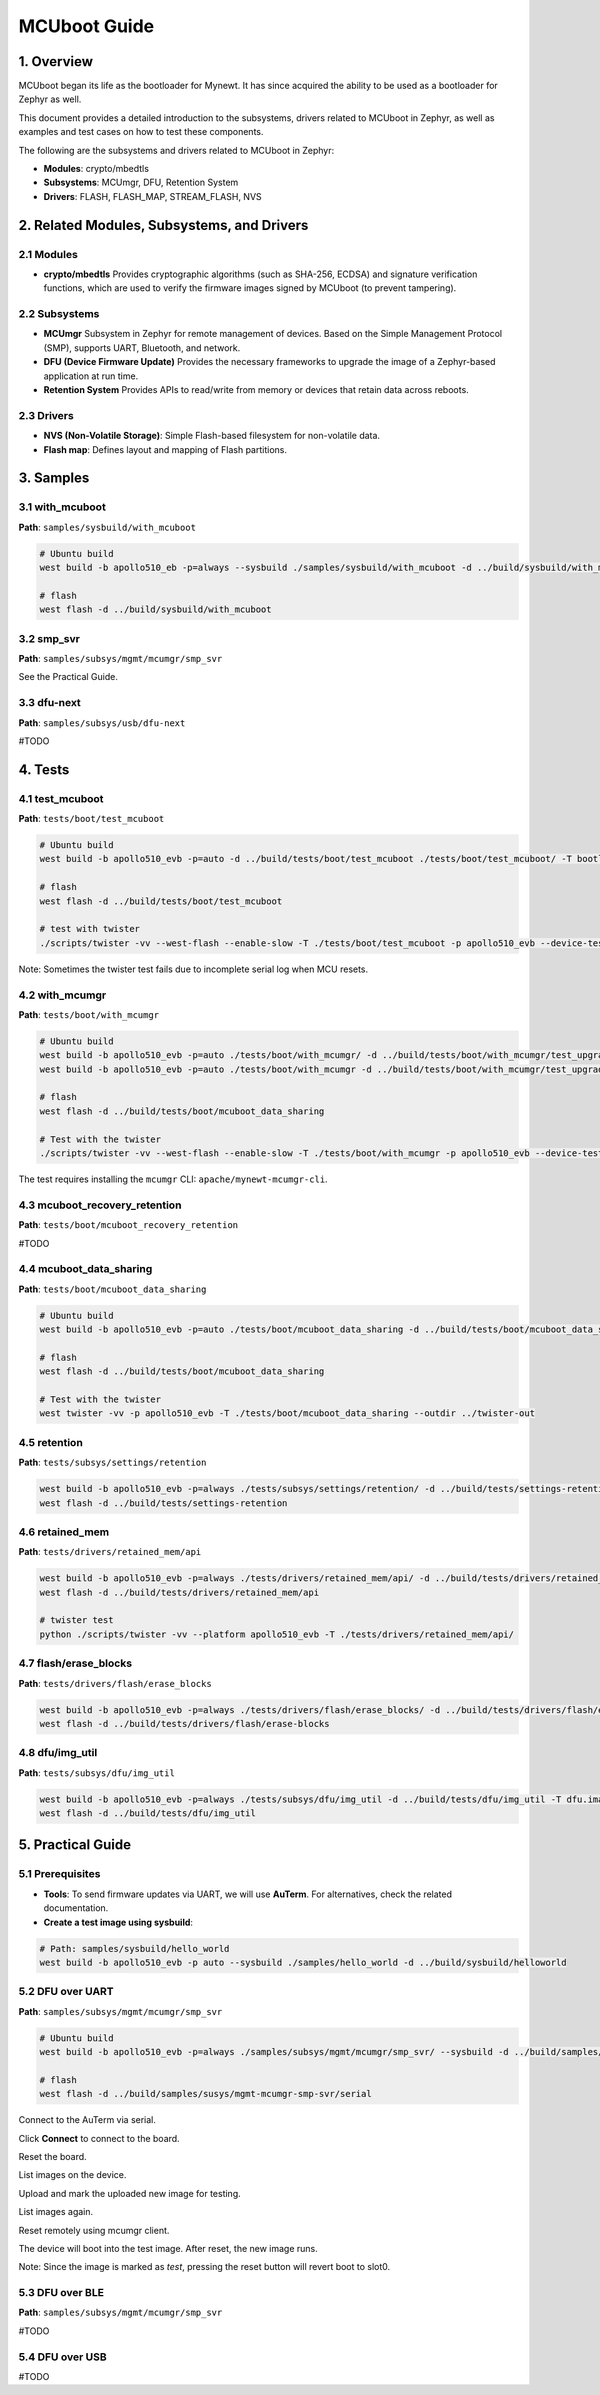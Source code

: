 .. _mcuboot_guide:

MCUboot Guide
#############

1. Overview
===========

MCUboot began its life as the bootloader for Mynewt. It has since acquired the ability to be used as a bootloader for Zephyr as well.

This document provides a detailed introduction to the subsystems, drivers related to MCUboot in Zephyr, as well as examples and test cases on how to test these components.

The following are the subsystems and drivers related to MCUboot in Zephyr:

- **Modules**: crypto/mbedtls
- **Subsystems**: MCUmgr, DFU, Retention System
- **Drivers**: FLASH, FLASH_MAP, STREAM_FLASH, NVS

.. uml::

   @startuml
   ' define component
   node "Zephyr" {
     component MCUmgr
     component DFU
     component RetentionSystem
   }
   node "MCUboot" {
     component "MCUboot" as MCUBoot
     component "Boot sharing" as BootSharing
   }
   component "Flash map" as FlashMap
   component "Flash drivers" as FlashDrivers
   component "NVS"
   ' define relation
   MCUboot--> FlashMap
   Zephyr--> FlashMap
   FlashMap --> FlashDrivers
   FlashMap --> NVS
   @enduml


2. Related Modules, Subsystems, and Drivers
===========================================

2.1 Modules
-----------

* **crypto/mbedtls**
  Provides cryptographic algorithms (such as SHA-256, ECDSA) and signature verification functions, which are used to verify the firmware images signed by MCUboot (to prevent tampering).

2.2 Subsystems
--------------

* **MCUmgr**
  Subsystem in Zephyr for remote management of devices. Based on the Simple Management Protocol (SMP), supports UART, Bluetooth, and network.

* **DFU (Device Firmware Update)**
  Provides the necessary frameworks to upgrade the image of a Zephyr-based application at run time.

* **Retention System**
  Provides APIs to read/write from memory or devices that retain data across reboots.

2.3 Drivers
-----------

* **NVS (Non-Volatile Storage)**: Simple Flash-based filesystem for non-volatile data.
* **Flash map**: Defines layout and mapping of Flash partitions.


3. Samples
==========

3.1 with_mcuboot
----------------

**Path**: ``samples/sysbuild/with_mcuboot``

.. code-block:: console

   # Ubuntu build
   west build -b apollo510_eb -p=always --sysbuild ./samples/sysbuild/with_mcuboot -d ../build/sysbuild/with_mcuboot

   # flash
   west flash -d ../build/sysbuild/with_mcuboot

3.2 smp_svr
-----------

**Path**: ``samples/subsys/mgmt/mcumgr/smp_svr``

See the Practical Guide.

3.3 dfu-next
------------

**Path**: ``samples/subsys/usb/dfu-next``

#TODO


4. Tests
========

4.1 test_mcuboot
----------------

**Path**: ``tests/boot/test_mcuboot``

.. code-block:: console

   # Ubuntu build
   west build -b apollo510_evb -p=auto -d ../build/tests/boot/test_mcuboot ./tests/boot/test_mcuboot/ -T bootloader.mcuboot

   # flash
   west flash -d ../build/tests/boot/test_mcuboot

   # test with twister
   ./scripts/twister -vv --west-flash --enable-slow -T ./tests/boot/test_mcuboot -p apollo510_evb --device-testing --device-serial /dev/ttyACM0 --outdir ../twister-out

Note: Sometimes the twister test fails due to incomplete serial log when MCU resets.

4.2 with_mcumgr
---------------

**Path**: ``tests/boot/with_mcumgr``

.. code-block:: console

   # Ubuntu build
   west build -b apollo510_evb -p=auto ./tests/boot/with_mcumgr/ -d ../build/tests/boot/with_mcumgr/test_upgrade -T boot.with_mcumgr.test_upgrade
   west build -b apollo510_evb -p=auto ./tests/boot/with_mcumgr -d ../build/tests/boot/with_mcumgr/test_upgrade -T boot.with_mcumgr.test_upgrade.swap_using_offset

   # flash
   west flash -d ../build/tests/boot/mcuboot_data_sharing

   # Test with the twister
   ./scripts/twister -vv --west-flash --enable-slow -T ./tests/boot/with_mcumgr -p apollo510_evb --device-testing --device-serial /dev/ttyACM0 --outdir ../twister-out

The test requires installing the ``mcumgr`` CLI: ``apache/mynewt-mcumgr-cli``.

4.3 mcuboot_recovery_retention
------------------------------

**Path**: ``tests/boot/mcuboot_recovery_retention``

#TODO

4.4 mcuboot_data_sharing
------------------------

**Path**: ``tests/boot/mcuboot_data_sharing``

.. code-block:: console

   # Ubuntu build
   west build -b apollo510_evb -p=auto ./tests/boot/mcuboot_data_sharing -d ../build/tests/boot/mcuboot_data_sharing -T bootloader.mcuboot.data.sharing

   # flash
   west flash -d ../build/tests/boot/mcuboot_data_sharing

   # Test with the twister
   west twister -vv -p apollo510_evb -T ./tests/boot/mcuboot_data_sharing --outdir ../twister-out

4.5 retention
-------------

**Path**: ``tests/subsys/settings/retention``

.. code-block:: console

   west build -b apollo510_evb -p=always ./tests/subsys/settings/retention/ -d ../build/tests/settings-retention
   west flash -d ../build/tests/settings-retention

4.6 retained_mem
----------------

**Path**: ``tests/drivers/retained_mem/api``

.. code-block:: console

   west build -b apollo510_evb -p=always ./tests/drivers/retained_mem/api/ -d ../build/tests/drivers/retained_mem/api
   west flash -d ../build/tests/drivers/retained_mem/api

   # twister test
   python ./scripts/twister -vv --platform apollo510_evb -T ./tests/drivers/retained_mem/api/


4.7 flash/erase_blocks
----------------------

**Path**: ``tests/drivers/flash/erase_blocks``

.. code-block:: console

   west build -b apollo510_evb -p=always ./tests/drivers/flash/erase_blocks/ -d ../build/tests/drivers/flash/erase-blocks
   west flash -d ../build/tests/drivers/flash/erase-blocks

4.8 dfu/img_util
----------------

**Path**: ``tests/subsys/dfu/img_util``

.. code-block:: console

   west build -b apollo510_evb -p=always ./tests/subsys/dfu/img_util -d ../build/tests/dfu/img_util -T dfu.image_util
   west flash -d ../build/tests/dfu/img_util


5. Practical Guide
==================

5.1 Prerequisites
-----------------

* **Tools**:
  To send firmware updates via UART, we will use **AuTerm**. For alternatives, check the related documentation.

* **Create a test image using sysbuild**:

.. code-block:: console

   # Path: samples/sysbuild/hello_world
   west build -b apollo510_evb -p auto --sysbuild ./samples/hello_world -d ../build/sysbuild/helloworld


5.2 DFU over UART
-----------------

**Path**: ``samples/subsys/mgmt/mcumgr/smp_svr``

.. code-block:: console

   # Ubuntu build
   west build -b apollo510_evb -p=always ./samples/subsys/mgmt/mcumgr/smp_svr/ --sysbuild -d ../build/samples/susys/mgmt-mcumgr-smp-svr/serial -T sample.mcumgr.smp_svr.serial

   # flash
   west flash -d ../build/samples/susys/mgmt-mcumgr-smp-svr/serial

Connect to the AuTerm via serial.

Click **Connect** to connect to the board.

Reset the board.

List images on the device.

Upload and mark the uploaded new image for testing.

List images again.

Reset remotely using mcumgr client.

The device will boot into the test image. After reset, the new image runs.

Note: Since the image is marked as *test*, pressing the reset button will revert boot to slot0.

5.3 DFU over BLE
----------------

**Path**: ``samples/subsys/mgmt/mcumgr/smp_svr``

#TODO

5.4 DFU over USB
----------------

#TODO
